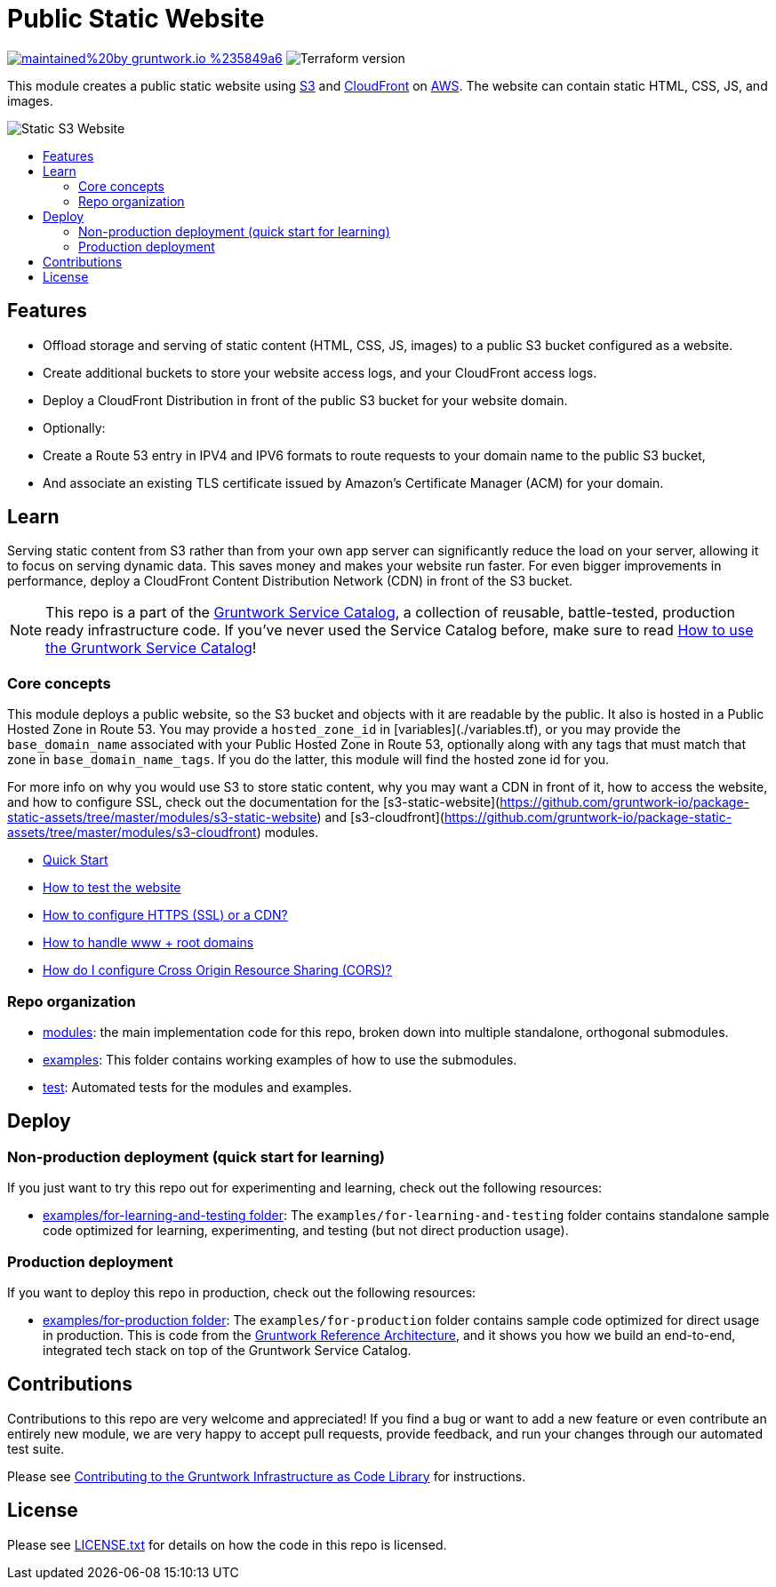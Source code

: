 :type: service
:name: Public Static Website
:description: Deploy your static content and static websites on S3, using a CloudFront CDN. Supports bucket versioning, redirects, and access logging.
:icon: /_docs/s3-icon.png
:category: static-website
:cloud: aws
:tags: cloudfront, s3, website, static website
:license: gruntwork
:built-with: terraform

// AsciiDoc TOC settings
:toc:
:toc-placement!:
:toc-title:

// GitHub specific settings. See https://gist.github.com/dcode/0cfbf2699a1fe9b46ff04c41721dda74 for details.
ifdef::env-github[]
:tip-caption: :bulb:
:note-caption: :information_source:
:important-caption: :heavy_exclamation_mark:
:caution-caption: :fire:
:warning-caption: :warning:
endif::[]

= Public Static Website

image:https://img.shields.io/badge/maintained%20by-gruntwork.io-%235849a6.svg[link="https://gruntwork.io/?ref=repo_aws_service_catalog"]
image:https://img.shields.io/badge/tf-%3E%3D0.12.0-blue.svg[Terraform version]

This module creates a public static website using https://docs.aws.amazon.com/s3/index.html[S3] and https://docs.aws.amazon.com/cloudfront/index.html[CloudFront] on https://aws.amazon.com[AWS]. The website can contain static HTML, CSS, JS, and images.

image::../_docs/s3-architecture.png?raw=true[Static S3 Website]

toc::[]




== Features
* Offload storage and serving of static content (HTML, CSS, JS, images) to a public S3 bucket configured as a website.
* Create additional buckets to store your website access logs, and your CloudFront access logs.
* Deploy a CloudFront Distribution in front of the public S3 bucket for your website domain.
* Optionally:
    * Create a Route 53 entry in IPV4 and IPV6 formats to route requests to your domain name to the public S3 bucket,
    * And associate an existing TLS certificate issued by Amazon's Certificate Manager (ACM) for your domain.




== Learn

Serving static content from S3 rather than from your own app server can significantly reduce the load on your server, allowing it to  focus on serving dynamic data. This saves money and makes your website run faster. For even bigger improvements in performance, deploy a CloudFront Content Distribution Network (CDN) in front of the S3 bucket.

NOTE: This repo is a part of the https://github.com/gruntwork-io/aws-service-catalog/[Gruntwork Service Catalog], a collection of
reusable, battle-tested, production ready infrastructure code. If you've never used the Service Catalog before, make
sure to read https://gruntwork.io/guides/foundations/how-to-use-gruntwork-service-catalog/[How to use the Gruntwork
Service Catalog]!



=== Core concepts

This module deploys a public website, so the S3 bucket and objects with it are readable by the public. It also is hosted in a Public Hosted Zone in Route 53. You may provide a `hosted_zone_id` in [variables](./variables.tf), or you may provide the `base_domain_name` associated with your Public Hosted Zone in Route 53, optionally along with any tags that must match that zone in `base_domain_name_tags`. If you do the latter, this module will find the hosted zone id for you.

For more info on why you would use S3 to store static content, why you may want a CDN in front of it, how to access the
website, and how to configure SSL, check out the documentation for the
[s3-static-website](https://github.com/gruntwork-io/package-static-assets/tree/master/modules/s3-static-website) and
[s3-cloudfront](https://github.com/gruntwork-io/package-static-assets/tree/master/modules/s3-cloudfront) modules.

* link:/modules/s3-static-website/core-concepts.md#quick-start[Quick Start]
* link:/modules/s3-static-website/core-concepts.md#how-to-test-the-website[How to test the website]
* link:/modules/s3-static-website/core-concepts.md#how-to-configure-http[How to configure HTTPS (SSL) or a CDN?]
* link:/modules/s3-static-website/core-concepts.md#how-to-handle[How to handle www + root domains]
* link:/modules/s3-static-website/core-concepts.md#how-do-i-configure-cross-origin-resource-sharing-cors[How do I configure Cross Origin Resource Sharing (CORS)?]




=== Repo organization

* link:/modules[modules]: the main implementation code for this repo, broken down into multiple standalone, orthogonal submodules.
* link:/examples[examples]: This folder contains working examples of how to use the submodules.
* link:/test[test]: Automated tests for the modules and examples.


== Deploy

=== Non-production deployment (quick start for learning)

If you just want to try this repo out for experimenting and learning, check out the following resources:

* link:/examples/for-learning-and-testing[examples/for-learning-and-testing folder]: The
  `examples/for-learning-and-testing` folder contains standalone sample code optimized for learning, experimenting, and
  testing (but not direct production usage).


=== Production deployment

If you want to deploy this repo in production, check out the following resources:

* link:/examples/for-production[examples/for-production folder]: The `examples/for-production` folder contains sample
  code optimized for direct usage in production. This is code from the
  https://gruntwork.io/reference-architecture/:[Gruntwork Reference Architecture], and it shows you how we build an
  end-to-end, integrated tech stack on top of the Gruntwork Service Catalog.




== Contributions

Contributions to this repo are very welcome and appreciated! If you find a bug or want to add a new feature or even contribute an entirely new module, we are very happy to accept pull requests, provide feedback, and run your changes through our automated test suite.

Please see https://gruntwork.io/guides/foundations/how-to-use-gruntwork-infrastructure-as-code-library/#contributing-to-the-gruntwork-infrastructure-as-code-library[Contributing to the Gruntwork Infrastructure as Code Library] for instructions.




== License

Please see link:/LICENSE.txt[LICENSE.txt] for details on how the code in this repo is licensed.
